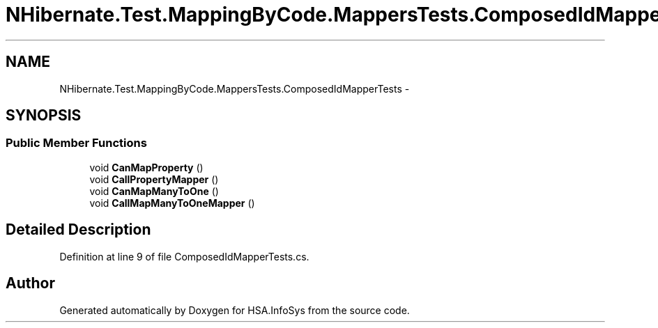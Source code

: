 .TH "NHibernate.Test.MappingByCode.MappersTests.ComposedIdMapperTests" 3 "Fri Jul 5 2013" "Version 1.0" "HSA.InfoSys" \" -*- nroff -*-
.ad l
.nh
.SH NAME
NHibernate.Test.MappingByCode.MappersTests.ComposedIdMapperTests \- 
.SH SYNOPSIS
.br
.PP
.SS "Public Member Functions"

.in +1c
.ti -1c
.RI "void \fBCanMapProperty\fP ()"
.br
.ti -1c
.RI "void \fBCallPropertyMapper\fP ()"
.br
.ti -1c
.RI "void \fBCanMapManyToOne\fP ()"
.br
.ti -1c
.RI "void \fBCallMapManyToOneMapper\fP ()"
.br
.in -1c
.SH "Detailed Description"
.PP 
Definition at line 9 of file ComposedIdMapperTests\&.cs\&.

.SH "Author"
.PP 
Generated automatically by Doxygen for HSA\&.InfoSys from the source code\&.
